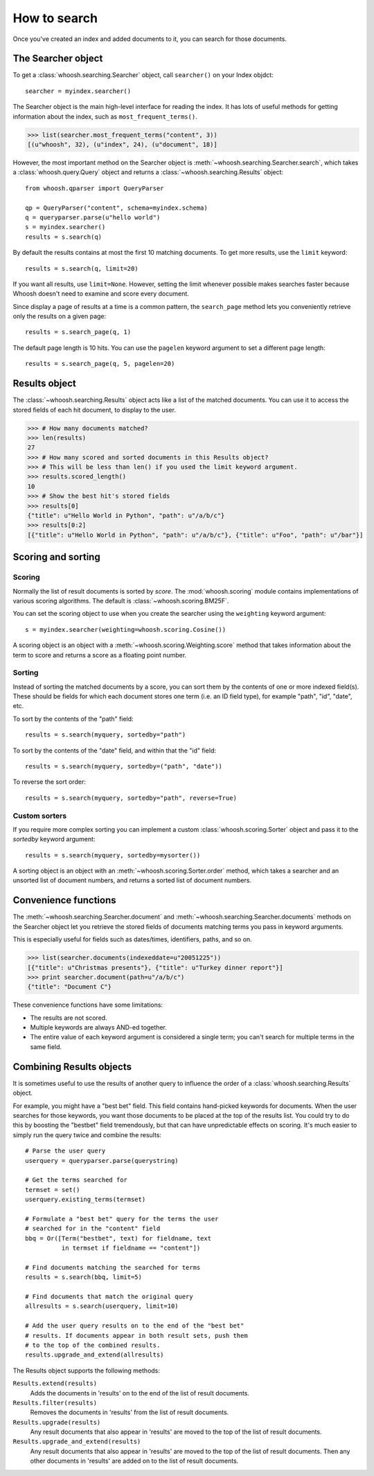 =============
How to search
=============

Once you've created an index and added documents to it, you can search for those
documents.

The Searcher object
===================

To get a :class:`whoosh.searching.Searcher` object, call ``searcher()`` on your
Index objdct::

    searcher = myindex.searcher()

The Searcher object is the main high-level interface for reading the index. It
has lots of useful methods for getting information about the index, such as
``most_frequent_terms()``.

>>> list(searcher.most_frequent_terms("content", 3))
[(u"whoosh", 32), (u"index", 24), (u"document", 18)]

However, the most important method on the Searcher object is
:meth:`~whoosh.searching.Searcher.search`, which takes a
:class:`whoosh.query.Query` object and returns a
:class:`~whoosh.searching.Results` object::

    from whoosh.qparser import QueryParser
    
    qp = QueryParser("content", schema=myindex.schema)
    q = queryparser.parse(u"hello world")
    s = myindex.searcher()
    results = s.search(q)

By default the results contains at most the first 10 matching documents. To get
more results, use the ``limit`` keyword::

    results = s.search(q, limit=20)

If you want all results, use ``limit=None``. However, setting the limit
whenever possible makes searches faster because Whoosh doesn't need to examine
and score every document.

Since display a page of results at a time is a common pattern, the
``search_page`` method lets you conveniently retrieve only the results on a
given page::

	results = s.search_page(q, 1)

The default page length is 10 hits. You can use the ``pagelen`` keyword argument
to set a different page length::

	results = s.search_page(q, 5, pagelen=20)


Results object
==============

The :class:`~whoosh.searching.Results` object acts like a list of the matched
documents. You can use it to access the stored fields of each hit document, to
display to the user.

>>> # How many documents matched?
>>> len(results)
27
>>> # How many scored and sorted documents in this Results object?
>>> # This will be less than len() if you used the limit keyword argument.
>>> results.scored_length()
10
>>> # Show the best hit's stored fields
>>> results[0]
{"title": u"Hello World in Python", "path": u"/a/b/c"}
>>> results[0:2]
[{"title": u"Hello World in Python", "path": u"/a/b/c"}, {"title": u"Foo", "path": u"/bar"}]


Scoring and sorting
===================

Scoring
-------

Normally the list of result documents is sorted by *score*. The
:mod:`whoosh.scoring` module contains implementations of various scoring
algorithms. The default is :class:`~whoosh.scoring.BM25F`.

You can set the scoring object to use when you create the searcher using the
``weighting`` keyword argument::

    s = myindex.searcher(weighting=whoosh.scoring.Cosine())

A scoring object is an object with a :meth:`~whoosh.scoring.Weighting.score`
method that takes information about the term to score and returns a score as a
floating point number.

Sorting
-------

Instead of sorting the matched documents by a score, you can sort them by the
contents of one or more indexed field(s). These should be fields for which each
document stores one term (i.e. an ID field type), for example "path", "id",
"date", etc.

To sort by the contents of the "path" field::

    results = s.search(myquery, sortedby="path")
    
To sort by the contents of the "date" field, and within that the "id" field::

    results = s.search(myquery, sortedby=("path", "date"))
    
To reverse the sort order::

    results = s.search(myquery, sortedby="path", reverse=True)

Custom sorters
--------------

If you require more complex sorting you can implement a custom
:class:`whoosh.scoring.Sorter` object and pass it to the `sortedby` keyword
argument::

    results = s.search(myquery, sortedby=mysorter())
    
A sorting object is an object with an :meth:`~whoosh.scoring.Sorter.order`
method, which takes a searcher and an unsorted list of document numbers, and
returns a sorted list of document numbers.


Convenience functions
=====================

The :meth:`~whoosh.searching.Searcher.document` and
:meth:`~whoosh.searching.Searcher.documents` methods on the Searcher object let
you retrieve the stored fields of documents matching terms you pass in keyword
arguments.

This is especially useful for fields such as dates/times, identifiers, paths,
and so on.

>>> list(searcher.documents(indexeddate=u"20051225"))
[{"title": u"Christmas presents"}, {"title": u"Turkey dinner report"}]
>>> print searcher.document(path=u"/a/b/c")
{"title": "Document C"}

These convenience functions have some limitations:

* The results are not scored.
* Multiple keywords are always AND-ed together.
* The entire value of each keyword argument is considered a single term; you
  can't search for multiple terms in the same field.


Combining Results objects
=========================

It is sometimes useful to use the results of another query to influence the
order of a :class:`whoosh.searching.Results` object.

For example, you might have a "best bet" field. This field contains hand-picked
keywords for documents. When the user searches for those keywords, you want
those documents to be placed at the top of the results list. You could try to do
this by boosting the "bestbet" field tremendously, but that can have
unpredictable effects on scoring. It's much easier to simply run the query twice
and combine the results::

    # Parse the user query
    userquery = queryparser.parse(querystring)

    # Get the terms searched for
    termset = set()
    userquery.existing_terms(termset)
    
    # Formulate a "best bet" query for the terms the user
    # searched for in the "content" field
    bbq = Or([Term("bestbet", text) for fieldname, text
              in termset if fieldname == "content"])

    # Find documents matching the searched for terms
    results = s.search(bbq, limit=5)
    
    # Find documents that match the original query
    allresults = s.search(userquery, limit=10)
    
    # Add the user query results on to the end of the "best bet"
    # results. If documents appear in both result sets, push them
    # to the top of the combined results.
    results.upgrade_and_extend(allresults)

The Results object supports the following methods:

``Results.extend(results)``
    Adds the documents in 'results' on to the end of the list of result
    documents.
    
``Results.filter(results)``
    Removes the documents in 'results' from the list of result documents.
    
``Results.upgrade(results)``
    Any result documents that also appear in 'results' are moved to the top of
    the list of result documents.
    
``Results.upgrade_and_extend(results)``
    Any result documents that also appear in 'results' are moved to the top of
    the list of result documents. Then any other documents in 'results' are
    added on to the list of result documents.






